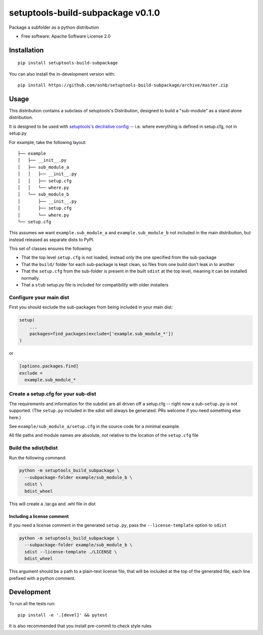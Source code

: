 ==================================
setuptools-build-subpackage v0.1.0
==================================

Package a subfolder as a python distribution

* Free software: Apache Software License 2.0

.. image:: https://img.shields.io/badge/code%20style-black-000000.svg
    :target: https://github.com/psf/black

Installation
============

::

    pip install setuptools-build-subpackage

You can also install the in-development version with::

    pip install https://github.com/ashb/setuptools-build-subpackage/archive/master.zip


Usage
=============

This distribution contains a subclass of setuptools's Distribution, designed to build a "sub-module" as a stand alone distribution.

It is designed to be used with `setuptools's declrative config <https://setuptools.readthedocs.io/en/latest/userguide/declarative_config.html>`_ -- i.e. where everything is defined in setup.cfg, not in setup.py

For example, take the following layout::

    ├── example
    │   ├── __init__.py
    │   ├── sub_module_a
    │   │   ├── __init__.py
    │   │   ├── setup.cfg
    │   │   └── where.py
    │   └── sub_module_b
    │       ├── __init__.py
    │       ├── setup.cfg
    │       └── where.py
    └── setup.cfg

This assumes we want ``example.sub_module_a`` and ``example.sub_module_b`` not included in the main distribution, but instead released as separate dists to PyPI.

This set of classes ensures the following:

- That the top level ``setup.cfg`` is not loaded, instead only the one specified from the sub-package
- That the ``build/`` folder for each sub-package is kept clean, so files from one build don't leak in to another
- That the ``setup.cfg`` from the sub-folder is present in the built ``sdist`` at the top level, meaning it can be installed normally.
- That a ``stub`` setup.py file is included for compatibility with older installers

Configure your main dist
------------------------

First you should exclude the sub-packages from being included in your main dist:

.. code-block:: python

    setup(
        ...
        packages=find_packages(exclude=['example.sub_module_*'])
    )

or

.. code-block:: ini

    [options.packages.find]
    exclude =
      example.sub_module_*

Create a setup.cfg for your sub-dist
------------------------------------

The requirements and information for the subdist are all driven off a setup.cfg -- right now a sub-``setup.py`` is not supported. (The ``setup.py`` included in the sdist will always be generated. PRs welcome if you need something else here.)

See ``example/sub_module_a/setup.cfg`` in the source code for a minimal example.

All file paths and module names are absolute, not relative to the location of the ``setup.cfg`` file

Build the sdist/bdist
---------------------

Run the following command:

.. code-block:: bash

    python -m setuptools_build_subpackage \
      --subpackage-folder example/sub_module_b \
      sdist \
      bdist_wheel

This will create a .tar.ga and .whl file in dist

Including a license comment
^^^^^^^^^^^^^^^^^^^^^^^^^^^

If you need a license comment in the generated ``setup.py``, pass the ``--license-template`` option to ``sdist``


.. code-block:: bash

    python -m setuptools_build_subpackage \
      --subpackage-folder example/sub_module_b \
      sdist --license-template ./LICENSE \
      bdist_wheel

This argument should be a path to a plain-text license file, that will be included at the top of the generated file, each line prefixed with a python comment.

Development
===========

To run all the tests run::

    pip install -e '.[devel]' && pytest

It is also recommended that you install pre-commit to check style rules
